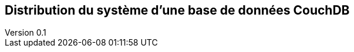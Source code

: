 :author: Nicolas GILLE
:email: nic.gille@gmail.com
:description: Partie sur la distribution du système de la base de données CouchDB.
:revdate: 10 janvier 2018
:revnumber: 0.1
:revremark: Création du fichier + Titre principale de la partie.
:lang: fr

== Distribution du système d'une base de données CouchDB
